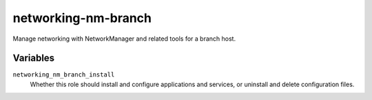 networking-nm-branch
====================

Manage networking with NetworkManager and related tools for a branch host.

Variables
---------

``networking_nm_branch_install``
    Whether this role should install and configure applications and services, or uninstall and
    delete configuration files.
